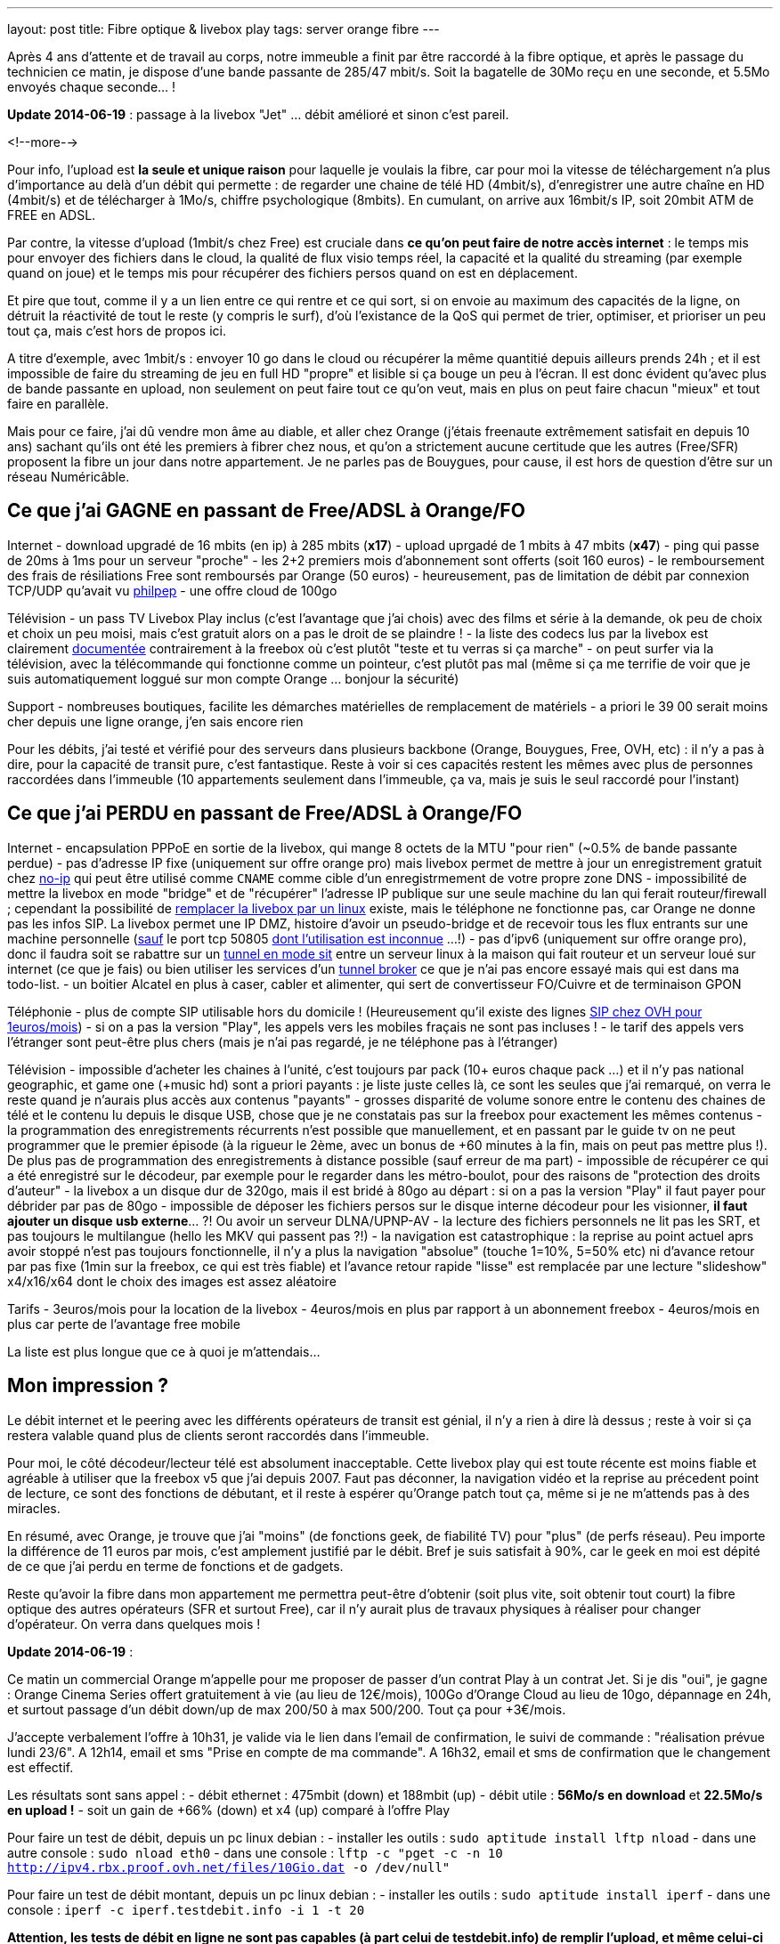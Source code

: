 ---
layout: post
title:  Fibre optique & livebox play
tags: server orange fibre
---

Après 4 ans d'attente et de travail au corps, notre immeuble a finit par être raccordé à la fibre optique, et après le passage du technicien ce matin, je dispose d'une bande passante de 285/47 mbit/s. Soit la bagatelle de 30Mo reçu en une seconde, et 5.5Mo envoyés chaque seconde... !

**Update 2014-06-19** : passage à la livebox "Jet" ... débit amélioré et sinon c'est pareil.

<!--more-->

Pour info, l'upload est *la seule et unique raison* pour laquelle je voulais la fibre, car pour moi la vitesse de téléchargement n'a plus d'importance au delà d'un débit qui permette : de regarder une chaine de télé HD (4mbit/s), d'enregistrer une autre chaîne en HD (4mbit/s) et de télécharger à 1Mo/s, chiffre psychologique (8mbits). En cumulant, on arrive aux 16mbit/s IP, soit 20mbit ATM de FREE en ADSL.

Par contre, la vitesse d'upload (1mbit/s chez Free) est cruciale dans *ce qu'on peut faire de notre accès internet* : le temps mis pour envoyer des fichiers dans le cloud, la qualité de flux visio temps réel, la capacité et la qualité du streaming (par exemple quand on joue) et le temps mis pour récupérer des fichiers persos quand on est en déplacement.

Et pire que tout, comme il y a un lien entre ce qui rentre et ce qui sort, si on envoie au maximum des capacités de la ligne, on détruit la réactivité de tout le reste (y compris le surf), d'où l'existance de la QoS qui permet de trier, optimiser, et prioriser un peu tout ça, mais c'est hors de propos ici.

A titre d'exemple, avec 1mbit/s : envoyer 10 go dans le cloud ou récupérer la même quantitié depuis ailleurs prends 24h ; et il est impossible de faire du streaming de jeu en full HD "propre" et lisible si ça bouge un peu à l'écran. Il est donc évident qu'avec plus de bande passante en upload, non seulement on peut faire tout ce qu'on veut, mais en plus on peut faire chacun "mieux" et tout faire en parallèle.

Mais pour ce faire, j'ai dû vendre mon âme au diable, et aller chez Orange (j'étais freenaute extrêmement satisfait en depuis 10 ans) sachant qu'ils ont été les premiers à fibrer chez nous, et qu'on a strictement aucune certitude que les autres (Free/SFR) proposent la fibre un jour dans notre appartement. Je ne parles pas de Bouygues, pour cause, il est hors de question d'être sur un réseau Numéricâble.

== Ce que j'ai GAGNE en passant de Free/ADSL à Orange/FO

Internet
- download upgradé de 16 mbits (en ip) à 285 mbits (**x17**)
- upload uprgadé de 1 mbits à 47 mbits (**x47**)
- ping qui passe de 20ms à 1ms pour un serveur "proche"
- les 2+2 premiers mois d'abonnement sont offerts (soit 160 euros)
- le remboursement des frais de résiliations Free sont remboursés par Orange (50 euros)
- heureusement, pas de limitation de débit par connexion TCP/UDP qu'avait vu link:http://philpep.org/blog/lets-gre[philpep]
- une offre cloud de 100go

Télévision
- un pass TV Livebox Play inclus (c'est l'avantage que j'ai chois) avec des films et série à la demande, ok peu de choix et choix un peu moisi, mais c'est gratuit alors on a pas le droit de se plaindre !
- la liste des codecs lus par la livebox est clairement link:http://liveboxplay.orange.fr/fiche_tech_play_tv.html[documentée] contrairement à la freebox où c'est plutôt "teste et tu verras si ça marche"
- on peut surfer via la télévision, avec la télécommande qui fonctionne comme un pointeur, c'est plutôt pas mal (même si ça me terrifie de voir que je suis automatiquement loggué sur mon compte Orange ... bonjour la sécurité)

Support
- nombreuses boutiques, facilite les démarches matérielles de remplacement de matériels
- a priori le 39 00 serait moins cher depuis une ligne orange, j'en sais encore rien

Pour les débits, j'ai testé et vérifié pour des serveurs dans plusieurs backbone (Orange, Bouygues, Free, OVH, etc) : il n'y a pas à dire, pour la capacité de transit pure, c'est fantastique. Reste à voir si ces capacités restent les mêmes avec plus de personnes raccordées dans l'immeuble (10 appartements seulement dans l'immeuble, ça va, mais je suis le seul raccordé pour l'instant)

== Ce que j'ai PERDU en passant de Free/ADSL à Orange/FO

Internet
- encapsulation PPPoE en sortie de la livebox, qui mange 8 octets de la MTU "pour rien" (~0.5% de bande passante perdue)
- pas d'adresse IP fixe (uniquement sur offre orange pro) mais livebox permet de mettre à jour un enregistrement gratuit chez link:http://www.noip.com/[no-ip] qui peut être utilisé comme `CNAME` comme cible d'un enregistrmement de votre propre zone DNS
- impossibilité de mettre la livebox en mode "bridge" et de "récupérer" l'adresse IP publique sur une seule machine du lan qui ferait routeur/firewall ; cependant la possibilité de link:http://www.forum-orange.com/forums/viewtopic.php?id=17933[remplacer la livebox par un linux] existe, mais le téléphone ne fonctionne pas, car Orange ne donne pas les infos SIP. La livebox permet une IP DMZ, histoire d'avoir un pseudo-bridge et de recevoir tous les flux entrants sur une machine personnelle (link:http://livebox.asso.fr/forum/index.php/topic,20928.msg177985.html#msg177985[sauf] le port tcp 50805 link:http://www.forum-orange.com/forums/viewtopic.php?pid=182457#p182457[dont l'utilisation est inconnue] ...!)
- pas d'ipv6 (uniquement sur offre orange pro), donc il faudra soit se rabattre sur un link:http://www.tldp.org/HOWTO/Linux%2BIPv6-HOWTO/conf-ipv6-in-ipv4-point-to-point-tunnels.html[tunnel en mode sit] entre un serveur linux à la maison qui fait routeur et un serveur loué sur internet (ce que je fais) ou bien utiliser les services d'un link:https://www.sixxs.net/faq/sixxs/?faq=enduser[tunnel broker] ce que je n'ai pas encore essayé mais qui est dans ma todo-list.
- un boitier Alcatel en plus à caser, cabler et alimenter, qui sert de convertisseur FO/Cuivre et de terminaison GPON

Téléphonie
- plus de compte SIP utilisable hors du domicile ! (Heureusement qu'il existe des lignes link:http://www.ovhtelecom.fr/telephonie/forfaits/ligne_sip_individuelle.xml[SIP chez OVH pour 1euros/mois])
- si on a pas la version "Play", les appels vers les mobiles fraçais ne sont pas incluses !
- le tarif des appels vers l'étranger sont peut-être plus chers (mais je n'ai pas regardé, je ne téléphone pas à l'étranger)

Télévision
- impossible d'acheter les chaines à l'unité, c'est toujours par pack (10+ euros chaque pack ...) et il n'y pas national geographic, et game one (+music hd) sont a priori payants : je liste juste celles là, ce sont les seules que j'ai remarqué, on verra le reste quand je n'aurais plus accès aux contenus "payants"
- grosses disparité de volume sonore entre le contenu des chaines de télé et le contenu lu depuis le disque USB, chose que je ne constatais pas sur la freebox pour exactement les mêmes contenus
- la programmation des enregistrements récurrents n'est possible que manuellement, et en passant par le guide tv on ne peut programmer que le premier épisode (à la rigueur le 2ème, avec un bonus de +60 minutes à la fin, mais on peut pas mettre plus !). De plus pas de programmation des enregistrements à distance possible (sauf erreur de ma part) 
- impossible de récupérer ce qui a été enregistré sur le décodeur, par exemple pour le regarder dans les métro-boulot, pour des raisons de "protection des droits d'auteur"
- la livebox a un disque dur de 320go, mais il est bridé à 80go au départ : si on a pas la version "Play" il faut payer pour débrider par pas de 80go
- impossible de déposer les fichiers persos sur le disque interne décodeur pour les visionner, **il faut ajouter un disque usb externe**... ?! Ou avoir un serveur DLNA/UPNP-AV
- la lecture des fichiers personnels ne lit pas les SRT, et pas toujours le multilangue (hello les MKV qui passent pas ?!)
- la navigation est catastrophique : la reprise au point actuel aprs avoir stoppé n'est pas toujours fonctionnelle, il n'y a plus la navigation "absolue" (touche 1=10%, 5=50% etc) ni d'avance retour par pas fixe (1min sur la freebox, ce qui est très fiable) et l'avance retour rapide "lisse" est remplacée par une lecture "slideshow" x4/x16/x64 dont le choix des images est assez aléatoire

Tarifs
- 3euros/mois pour la location de la livebox
- 4euros/mois en plus par rapport à un abonnement freebox
- 4euros/mois en plus car perte de l'avantage free mobile

La liste est plus longue que ce à quoi je m'attendais...

== Mon impression ?

Le débit internet et le peering avec les différents opérateurs de transit est génial, il n'y a rien à dire là dessus ; reste à voir si ça restera valable quand plus de clients seront raccordés dans l'immeuble.

Pour moi, le côté décodeur/lecteur télé est absolument inacceptable. Cette livebox play qui est toute récente est moins fiable et agréable à utiliser que la freebox v5 que j'ai depuis 2007. Faut pas déconner, la navigation vidéo et la reprise au précedent point de lecture, ce sont des fonctions de débutant, et il reste à espérer qu'Orange patch tout ça, même si je ne m'attends pas à des miracles.

En résumé, avec Orange, je trouve que j'ai "moins" (de fonctions geek, de fiabilité TV) pour "plus" (de perfs réseau). Peu importe la différence de 11 euros par mois, c'est amplement justifié par le débit. Bref je suis satisfait à 90%, car le geek en moi est dépité de ce que j'ai perdu en terme de fonctions et de gadgets.

Reste qu'avoir la fibre dans mon appartement me permettra peut-être d'obtenir (soit plus vite, soit obtenir tout court) la fibre optique des autres opérateurs (SFR et surtout Free), car il n'y aurait plus de travaux physiques à réaliser pour changer d'opérateur. On verra dans quelques mois !

**Update 2014-06-19** :

Ce matin un commercial Orange m'appelle pour me proposer de passer d'un contrat Play à un contrat Jet. Si je dis "oui", je gagne  : Orange Cinema Series offert gratuitement à vie (au lieu de 12€/mois), 100Go d'Orange Cloud au lieu de 10go, dépannage en 24h, et surtout passage d'un débit down/up de max 200/50 à max 500/200. Tout ça pour +3€/mois.

J'accepte verbalement l'offre à 10h31, je valide via le lien dans l'email de confirmation, le suivi de commande : "réalisation prévue lundi 23/6". A 12h14, email et sms "Prise en compte de ma commande". A 16h32, email et sms de confirmation que le changement est effectif.

Les résultats sont sans appel :
- débit ethernet : 475mbit (down) et 188mbit (up)
- débit utile : **56Mo/s en download** et **22.5Mo/s en upload !**
- soit un gain de +66% (down) et x4 (up) comparé à l'offre Play

Pour faire un test de débit, depuis un pc linux debian :
- installer les outils : `sudo aptitude install lftp nload`
- dans une autre console : `sudo nload eth0`
- dans une console : `lftp -c "pget -c -n 10 http://ipv4.rbx.proof.ovh.net/files/10Gio.dat -o /dev/null"`

Pour faire un test de débit montant, depuis un pc linux debian :
- installer les outils : `sudo aptitude install iperf`
- dans une console : `iperf -c iperf.testdebit.info -i 1 -t 20`

*Attention, les tests de débit en ligne ne sont pas capables (à part celui de testdebit.info) de remplir l'upload, et même celui-ci n'a pas réussi à dépasser les 280-300mbits de download. C'est pour ça que j'utilise des outils en ligne de commande, comme ça je m'affranchis du navigateur et du flash (qui montrent leurs limites)*

